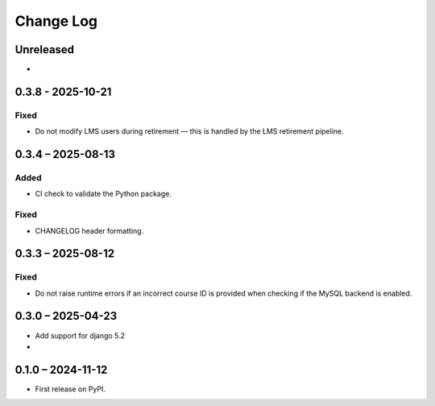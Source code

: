 Change Log
##########

..
   All enhancements and patches to forum will be documented
   in this file.  It adheres to the structure of https://keepachangelog.com/ ,
   but in reStructuredText instead of Markdown (for ease of incorporation into
   Sphinx documentation and the PyPI description).

   This project adheres to Semantic Versioning (https://semver.org/).

.. There should always be an "Unreleased" section for changes pending release.

Unreleased
**********

*

0.3.8 - 2025-10-21
******************

Fixed
-----

* Do not modify LMS users during retirement — this is handled by the LMS retirement pipeline.

0.3.4 – 2025-08-13
******************

Added
-----

* CI check to validate the Python package.

Fixed
-----

* CHANGELOG header formatting.

0.3.3 – 2025-08-12
******************

Fixed
-----

* Do not raise runtime errors if an incorrect course ID is provided when
  checking if the MySQL backend is enabled.


0.3.0 – 2025-04-23
******************

* Add support for django 5.2

*

0.1.0 – 2024-11-12
******************

* First release on PyPI.
